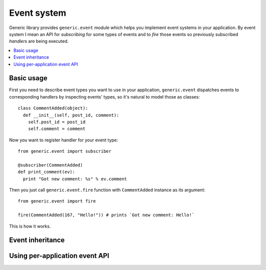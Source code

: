 Event system
============

Generic library provides ``generic.event`` module which helps you implement
event systems in your application. By event system I mean an API for
*subscribing* for some types of events and to *fire* those events so previously
subscribed *handlers* are being executed.

.. contents::
   :local:

Basic usage
-----------

First you need to describe event types you want to use in your application,
``generic.event`` dispatches events to corresponding handlers by inspecting
events' types, so it's natural to model those as classes::

  class CommentAdded(object):
    def __init__(self, post_id, comment):
      self.post_id = post_id
      self.comment = comment

Now you want to register handler for your event type::

  from generic.event import subscriber

  @subscriber(CommentAdded)
  def print_comment(ev):
    print "Got new comment: %s" % ev.comment

Then you just call ``generic.event.fire`` function with ``CommentAdded``
instance as its argument::

  from generic.event import fire

  fire(CommentAdded(167, "Hello!")) # prints `Got new comment: Hello!`

This is how it works.

Event inheritance
-----------------

Using per-application event API
-------------------------------
